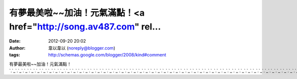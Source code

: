 有夢最美啦~~加油！元氣滿點！<a href="http://song.av487.com" rel...
#####################################################
:date: 2012-09-20 20:02
:author: 韋以韋以 (noreply@blogger.com)
:tags: http://schemas.google.com/blogger/2008/kind#comment

有夢最美啦~~加油！元氣滿點！\ `.`_\ `.`_\ `.`_\ `.`_\ `.`_\ `.`_\ `.`_\ `.`_\ `.`_\ `.`_\ `.`_\ `.`_\ `.`_\ `.`_\ `.`_\ `.`_\ `.`_\ `.`_\ `.`_\ `.`_\ `.`_\ `.`_\ `.`_\ `.`_\ `.`_\ `.`_\ `.`_\ `.`_\ `.`_\ `.`_\ `.`_\ `.`_\ `.`_\ `.`_\ `.`_\ `.`_\ `.`_\ `.`_\ `.`_\ `.`_\ `.`_\ `.`_\ `.`_\ `.`_\ `.`_\ `.`_\ `.`_\ `.`_\ `.`_\ `.`_

.. _.: http://song.av487.com
.. _.: http://wow.av487.com
.. _.: http://av487.com
.. _.: http://apple.av487.com
.. _.: http://baby.av487.com
.. _.: http://bar.av487.com
.. _.: http://beauty.av487.com
.. _.: http://body.av487.com
.. _.: http://book.av487.com
.. _.: http://cam.av487.com
.. _.: http://candy.av487.com
.. _.: http://ch5.av487.com
.. _.: http://channel.av487.com
.. _.: http://album.av487.com
.. _.: http://aio.av487.com
.. _.: http://acg.av487.com
.. _.: http://www.av487.com
.. _.: http://080.av487.com
.. _.: http://18baby.av487.com
.. _.: http://18room.av487.com
.. _.: http://18sex.av487.com
.. _.: http://1by1.av487.com
.. _.: http://38mm.av487.com
.. _.: http://69.av487.com
.. _.: http://85cc.av487.com
.. _.: http://live.adult647.com
.. _.: http://hot.adult521.com
.. _.: http://mm.adult521.com
.. _.: http://model.adult521.com
.. _.: http://momo.adult521.com
.. _.: http://money.adult521.com
.. _.: http://naked.adult521.com
.. _.: http://net.adult521.com
.. _.: http://news.adult521.com
.. _.: http://nice.adult521.com
.. _.: http://no.adult521.com
.. _.: http://nude.adult521.com
.. _.: http://mkl.adult521.com
.. _.: http://meme.adult521.com
.. _.: http://mei.adult521.com
.. _.: http://jj.adult521.com
.. _.: http://jp.adult521.com
.. _.: http://kiki.adult521.com
.. _.: http://kiss.adult521.com
.. _.: http://kk.adult521.com
.. _.: http://live.adult521.com
.. _.: http://log.adult521.com
.. _.: http://love.adult521.com
.. _.: http://lv.adult521.com
.. _.: http://max.adult521.com
